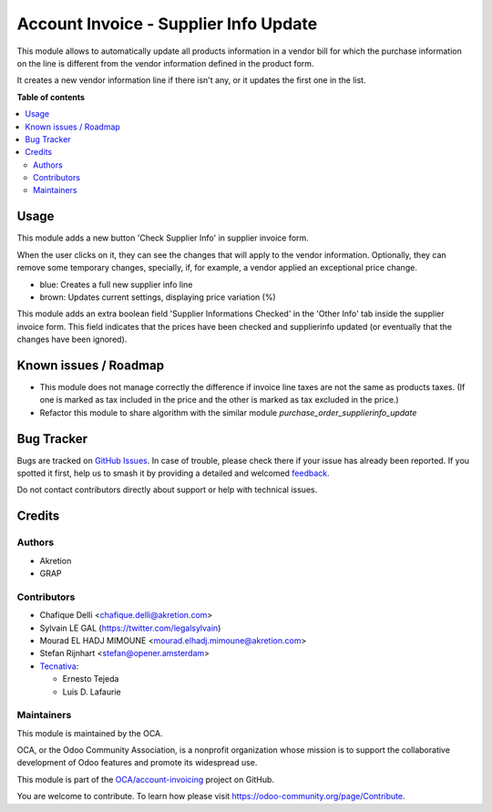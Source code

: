 ======================================
Account Invoice - Supplier Info Update
======================================

.. 
   !!!!!!!!!!!!!!!!!!!!!!!!!!!!!!!!!!!!!!!!!!!!!!!!!!!!
   !! This file is generated by oca-gen-addon-readme !!
   !! changes will be overwritten.                   !!
   !!!!!!!!!!!!!!!!!!!!!!!!!!!!!!!!!!!!!!!!!!!!!!!!!!!!
   !! source digest: sha256:ee33c06c1aee6e6fd6bbdd773423fb67db8964cff1b30c28913fa7aeb41cf364
   !!!!!!!!!!!!!!!!!!!!!!!!!!!!!!!!!!!!!!!!!!!!!!!!!!!!

.. |badge1| image:: https://img.shields.io/badge/maturity-Beta-yellow.png
    :target: https://odoo-community.org/page/development-status
    :alt: Beta
.. |badge2| image:: https://img.shields.io/badge/licence-AGPL--3-blue.png
    :target: http://www.gnu.org/licenses/agpl-3.0-standalone.html
    :alt: License: AGPL-3
.. |badge3| image:: https://img.shields.io/badge/github-OCA%2Faccount--invoicing-lightgray.png?logo=github
    :target: https://github.com/OCA/account-invoicing/tree/15.0/account_invoice_supplierinfo_update
    :alt: OCA/account-invoicing
.. |badge4| image:: https://img.shields.io/badge/weblate-Translate%20me-F47D42.png
    :target: https://translation.odoo-community.org/projects/account-invoicing-15-0/account-invoicing-15-0-account_invoice_supplierinfo_update
    :alt: Translate me on Weblate
.. |badge5| image:: https://img.shields.io/badge/runboat-Try%20me-875A7B.png
    :target: https://runboat.odoo-community.org/builds?repo=OCA/account-invoicing&target_branch=15.0
    :alt: Try me on Runboat

|badge1| |badge2| |badge3| |badge4| |badge5|

This module allows to automatically update all products information in a vendor
bill for which the purchase information on the line is different from the
vendor information defined in the product form.

It creates a new vendor information line if there isn't any, or it updates the
first one in the list.

**Table of contents**

.. contents::
   :local:

Usage
=====

This module adds a new button 'Check Supplier Info' in supplier
invoice form.

.. image:: https://raw.githubusercontent.com/OCA/account-invoicing/15.0/account_invoice_supplierinfo_update/static/description/supplier_invoice_form.png

When the user clicks on it, they can see the changes that will apply to the
vendor information. Optionally, they can remove some temporary changes,
specially, if, for example, a vendor applied an exceptional price change.

.. image:: https://raw.githubusercontent.com/OCA/account-invoicing/15.0/account_invoice_supplierinfo_update/static/description/main_screenshot.png

* blue: Creates a full new supplier info line
* brown: Updates current settings, displaying price variation (%)

This module adds an extra boolean field 'Supplier Informations Checked' in the
'Other Info' tab inside the supplier invoice form.
This field indicates that the prices have been checked and
supplierinfo updated (or eventually that the changes have been ignored).

.. image:: https://raw.githubusercontent.com/OCA/account-invoicing/15.0/account_invoice_supplierinfo_update/static/description/supplier_invoice_form_other_info_tab.png

Known issues / Roadmap
======================

* This module does not manage correctly the difference if invoice line taxes
  are not the same as products taxes. (If one is marked as tax included in the
  price and the other is marked as tax excluded in the price.)

* Refactor this module to share algorithm with the similar module
  `purchase_order_supplierinfo_update`

Bug Tracker
===========

Bugs are tracked on `GitHub Issues <https://github.com/OCA/account-invoicing/issues>`_.
In case of trouble, please check there if your issue has already been reported.
If you spotted it first, help us to smash it by providing a detailed and welcomed
`feedback <https://github.com/OCA/account-invoicing/issues/new?body=module:%20account_invoice_supplierinfo_update%0Aversion:%2015.0%0A%0A**Steps%20to%20reproduce**%0A-%20...%0A%0A**Current%20behavior**%0A%0A**Expected%20behavior**>`_.

Do not contact contributors directly about support or help with technical issues.

Credits
=======

Authors
~~~~~~~

* Akretion
* GRAP

Contributors
~~~~~~~~~~~~

* Chafique Delli <chafique.delli@akretion.com>
* Sylvain LE GAL (https://twitter.com/legalsylvain)
* Mourad EL HADJ MIMOUNE <mourad.elhadj.mimoune@akretion.com>
* Stefan Rijnhart <stefan@opener.amsterdam>
* `Tecnativa <https://www.tecnativa.com>`_:

  * Ernesto Tejeda
  * Luis D. Lafaurie

Maintainers
~~~~~~~~~~~

This module is maintained by the OCA.

.. image:: https://odoo-community.org/logo.png
   :alt: Odoo Community Association
   :target: https://odoo-community.org

OCA, or the Odoo Community Association, is a nonprofit organization whose
mission is to support the collaborative development of Odoo features and
promote its widespread use.

This module is part of the `OCA/account-invoicing <https://github.com/OCA/account-invoicing/tree/15.0/account_invoice_supplierinfo_update>`_ project on GitHub.

You are welcome to contribute. To learn how please visit https://odoo-community.org/page/Contribute.
